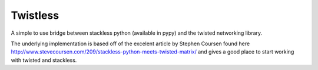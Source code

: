 Twistless
---------

A simple to use bridge between stackless python (available in pypy) and the
twisted networking library.

The underlying implementation is based off of the excelent article by Stephen
Coursen found here
http://www.stevecoursen.com/209/stackless-python-meets-twisted-matrix/ and
gives a good place to start working with twisted and stackless.
